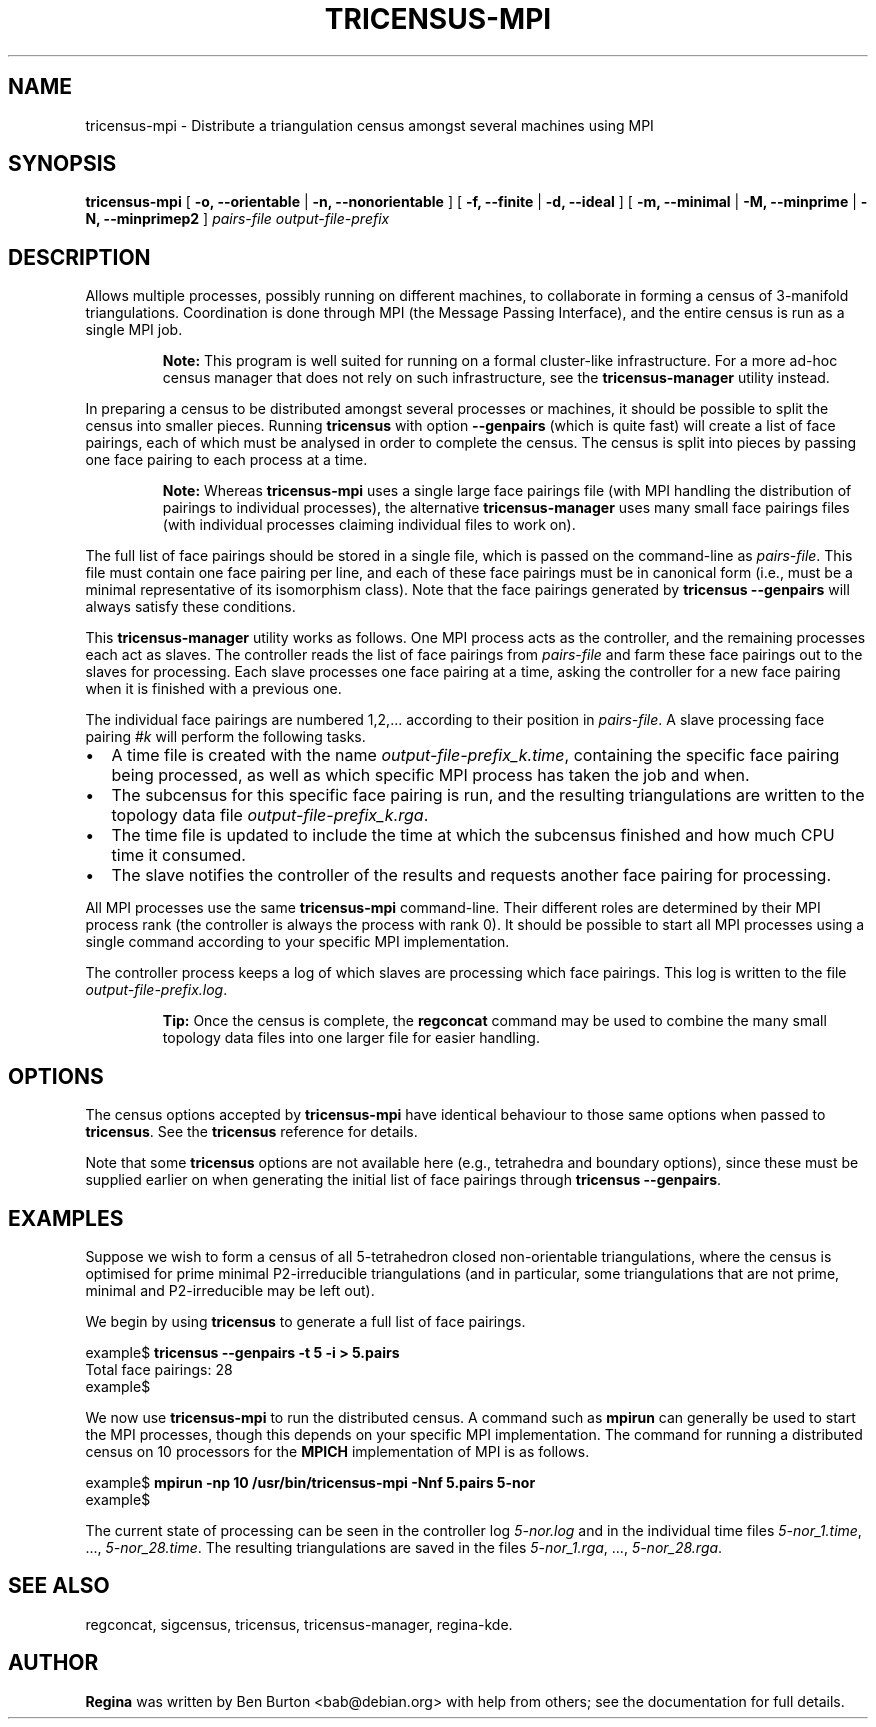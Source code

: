 .\" This manpage has been automatically generated by docbook2man 
.\" from a DocBook document.  This tool can be found at:
.\" <http://shell.ipoline.com/~elmert/comp/docbook2X/> 
.\" Please send any bug reports, improvements, comments, patches, 
.\" etc. to Steve Cheng <steve@ggi-project.org>.
.TH "TRICENSUS-MPI" "1" "29 June 2005" "" "Specialised Utilities"

.SH NAME
tricensus-mpi \- Distribute a triangulation census amongst several    machines using MPI
.SH SYNOPSIS

\fBtricensus-mpi\fR [ \fB-o, --orientable\fR | \fB-n, --nonorientable\fR ] [ \fB-f, --finite\fR | \fB-d, --ideal\fR ] [ \fB-m, --minimal\fR | \fB-M, --minprime\fR | \fB-N, --minprimep2\fR ] \fB\fIpairs-file\fB\fR \fB\fIoutput-file-prefix\fB\fR

.SH "DESCRIPTION"
.PP
Allows multiple processes, possibly running on different machines, to
collaborate in forming a census of 3-manifold triangulations.
Coordination is done through MPI (the Message Passing Interface),
and the entire census is run as a single MPI job.
.sp
.RS
.B "Note:"
This program is well suited for running on a formal cluster-like
infrastructure.  For a more ad-hoc census manager that does not
rely on such infrastructure, see the
\fBtricensus-manager\fR
utility instead.
.RE
.PP
In preparing a census to be distributed amongst several processes or
machines, it should be possible to split the census into smaller pieces.
Running \fBtricensus\fR
with option \fB--genpairs\fR (which is quite fast) will create
a list of face pairings, each of which must be analysed in order to
complete the census.  The census is split into pieces by passing one
face pairing to each process at a time.
.sp
.RS
.B "Note:"
Whereas \fBtricensus-mpi\fR uses a single large face
pairings file (with MPI handling the distribution of pairings to
individual processes),
the alternative \fBtricensus-manager\fR
uses many small face pairings files (with individual processes
claiming individual files to work on).
.RE
.PP
The full list of face pairings should be stored in a single file,
which is passed on the command-line as
\fIpairs-file\fR\&.
This file must contain one face pairing per line, and each of these
face pairings must be in canonical form (i.e., must be a
minimal representative of its isomorphism class).  Note that the face
pairings generated by
\fBtricensus
--genpairs\fR will always satisfy these conditions.
.PP
This \fBtricensus-manager\fR utility works as follows.
One MPI process acts as the controller, and the remaining processes
each act as slaves.  The controller reads the list of face pairings
from \fIpairs-file\fR and farm these face
pairings out to the slaves for processing.  Each slave processes one
face pairing at a time, asking the controller for a new face pairing
when it is finished with a previous one.
.PP
The individual face pairings are numbered 1,2,... according to their
position in \fIpairs-file\fR\&.  A slave
processing face pairing #\fIk\fR will perform
the following tasks.
.TP 0.2i
\(bu
A time file is created with the name
\fIoutput-file-prefix_k\&.time\fR,
containing the specific face pairing being processed, as well as
which specific MPI process has taken the job and when.
.TP 0.2i
\(bu
The subcensus for this specific face pairing is run, and the
resulting triangulations are written to the topology data file
\fIoutput-file-prefix_k\&.rga\fR\&.
.TP 0.2i
\(bu
The time file is updated to include the time at which the subcensus
finished and how much CPU time it consumed.
.TP 0.2i
\(bu
The slave notifies the controller of the results and requests
another face pairing for processing.
.PP
All MPI processes use the same \fBtricensus-mpi\fR
command-line.  Their different roles are determined by their MPI
process rank (the controller is always the process with rank 0).
It should be possible to start all MPI processes using a single
command according to your specific MPI implementation.
.PP
The controller process keeps a log of which slaves are processing
which face pairings.  This log is written to the file
\fIoutput-file-prefix\&.log\fR\&.
.sp
.RS
.B "Tip:"
Once the census is complete, the
\fBregconcat\fR
command may be used to combine the many small topology data files
into one larger file for easier handling.
.RE
.SH "OPTIONS"
.PP
The census options accepted by \fBtricensus-mpi\fR
have identical behaviour to those same options when passed to
\fBtricensus\fR\&.  See the
\fBtricensus\fR reference
for details.
.PP
Note that some \fBtricensus\fR options are not
available here (e.g., tetrahedra and boundary options), since these must
be supplied earlier on when generating the initial list of face pairings
through \fBtricensus --genpairs\fR\&.
.SH "EXAMPLES"
.PP
Suppose we wish to form a census of all 5-tetrahedron closed
non-orientable triangulations, where the census is optimised for
prime minimal P2-irreducible triangulations (and in particular, some
triangulations that are not prime, minimal and P2-irreducible may be
left out).
.PP
We begin by using \fBtricensus\fR to generate a full
list of face pairings.

.nf
    example$ \fBtricensus --genpairs -t 5 -i > 5.pairs\fR
    Total face pairings: 28
    example$
.fi
.PP
We now use \fBtricensus-mpi\fR to run the distributed
census.  A command such as \fBmpirun\fR can generally
be used to start the MPI processes, though this depends on your
specific MPI implementation.  The command for running a distributed
census on 10 processors for the \fBMPICH\fR implementation of MPI is as
follows.

.nf
    example$ \fBmpirun -np 10 /usr/bin/tricensus-mpi -Nnf 5.pairs 5-nor\fR
    example$
.fi
.PP
The current state of processing can be seen in the controller log
\fI5-nor.log\fR and in the individual time files
\fI5-nor_1.time\fR, ..., \fI5-nor_28.time\fR\&.
The resulting triangulations are saved in the files
\fI5-nor_1.rga\fR, ..., \fI5-nor_28.rga\fR\&.
.SH "SEE ALSO"
.PP
regconcat,
sigcensus,
tricensus,
tricensus-manager,
regina-kde\&.
.SH "AUTHOR"
.PP
\fBRegina\fR was written by Ben Burton <bab@debian.org> with help from others;
see the documentation for full details.
